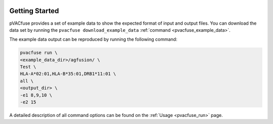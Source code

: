 .. image:: ../images/pVACfuse_logo_trans-bg_sm_v4b.png
    :align: right
    :alt: pVACfuse logo

Getting Started
---------------

pVACfuse provides a set of example data to show the expected format of input and output files. 
You can download the data set by running the ``pvacfuse download_example_data`` :ref:`command <pvacfuse_example_data>`.

The example data output can be reproduced by running the following command:

.. code-block:: none

   pvacfuse run \
   <example_data_dir>/agfusion/ \
   Test \
   HLA-A*02:01,HLA-B*35:01,DRB1*11:01 \
   all \
   <output_dir> \
   -e1 8,9,10 \
   -e2 15

A detailed description of all command options can be found on the :ref:`Usage <pvacfuse_run>` page.
